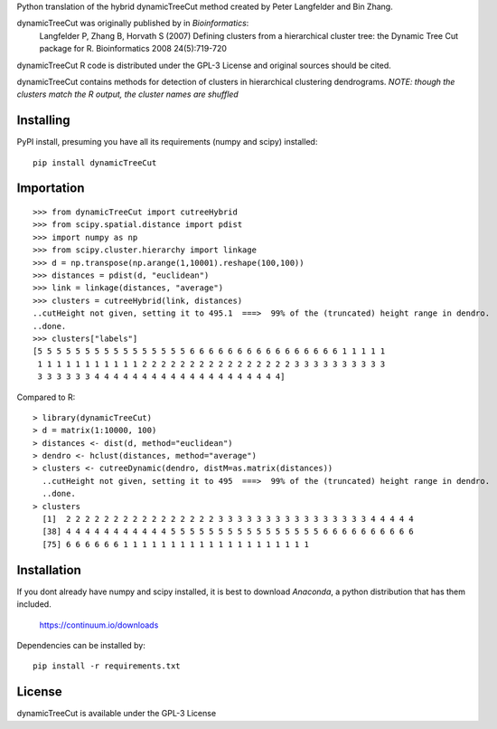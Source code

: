 Python translation of the hybrid dynamicTreeCut method created by Peter Langfelder and Bin Zhang.

dynamicTreeCut was originally published by in *Bioinformatics*:
	Langfelder P, Zhang B, Horvath S (2007) Defining clusters from a hierarchical cluster tree:
	the Dynamic Tree Cut package for R. Bioinformatics 2008 24(5):719-720

dynamicTreeCut R code is distributed under the GPL-3 License and
original sources should be cited.


dynamicTreeCut contains methods for detection of clusters in hierarchical clustering dendrograms.
*NOTE: though the clusters match the R output, the cluster names are shuffled*

Installing
==========

PyPI install, presuming you have all its requirements (numpy and scipy) installed::

	pip install dynamicTreeCut

	
Importation
===========
::

	>>> from dynamicTreeCut import cutreeHybrid
	>>> from scipy.spatial.distance import pdist
	>>> import numpy as np
	>>> from scipy.cluster.hierarchy import linkage
	>>> d = np.transpose(np.arange(1,10001).reshape(100,100))
	>>> distances = pdist(d, "euclidean")
	>>> link = linkage(distances, "average")
	>>> clusters = cutreeHybrid(link, distances)
	..cutHeight not given, setting it to 495.1  ===>  99% of the (truncated) height range in dendro.
	..done.
	>>> clusters["labels"]
	[5 5 5 5 5 5 5 5 5 5 5 5 5 5 5 5 6 6 6 6 6 6 6 6 6 6 6 6 6 6 6 6 1 1 1 1 1
	 1 1 1 1 1 1 1 1 1 1 1 2 2 2 2 2 2 2 2 2 2 2 2 2 2 2 2 3 3 3 3 3 3 3 3 3 3
	 3 3 3 3 3 3 4 4 4 4 4 4 4 4 4 4 4 4 4 4 4 4 4 4 4 4]
	
	
Compared to R::

	> library(dynamicTreeCut)
	> d = matrix(1:10000, 100)
	> distances <- dist(d, method="euclidean")
	> dendro <- hclust(distances, method="average")
	> clusters <- cutreeDynamic(dendro, distM=as.matrix(distances))
	  ..cutHeight not given, setting it to 495  ===>  99% of the (truncated) height range in dendro.
	  ..done.
	> clusters
	  [1]  2 2 2 2 2 2 2 2 2 2 2 2 2 2 2 2 3 3 3 3 3 3 3 3 3 3 3 3 3 3 3 3 4 4 4 4 4
	  [38] 4 4 4 4 4 4 4 4 4 4 4 5 5 5 5 5 5 5 5 5 5 5 5 5 5 5 5 6 6 6 6 6 6 6 6 6 6
	  [75] 6 6 6 6 6 6 1 1 1 1 1 1 1 1 1 1 1 1 1 1 1 1 1 1 1 1

Installation
============

If you dont already have numpy and scipy installed, it is best to download
`Anaconda`, a python distribution that has them included.  

    https://continuum.io/downloads

Dependencies can be installed by::

    pip install -r requirements.txt


License
=======

dynamicTreeCut is available under the GPL-3 License